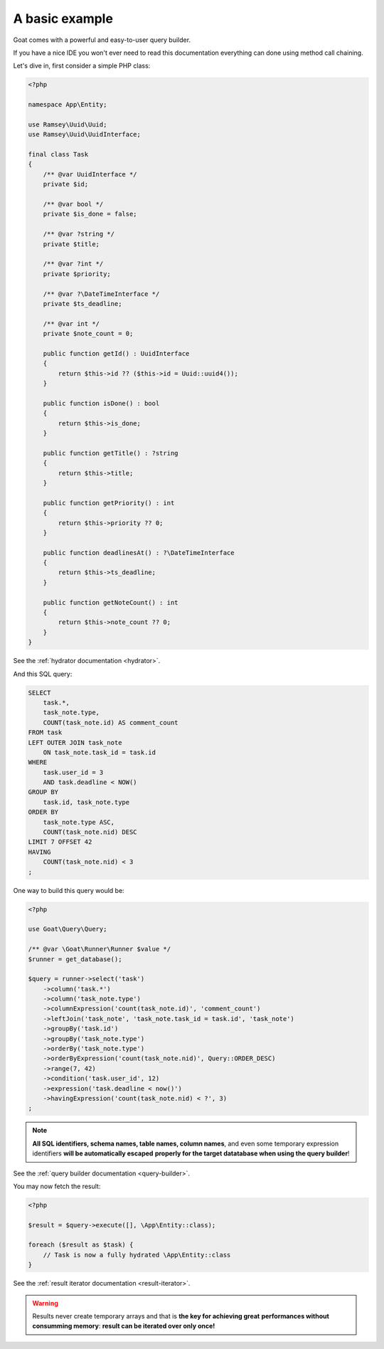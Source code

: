 
A basic example
===============

Goat comes with a powerful and easy-to-user query builder.

If you have a nice IDE you won't ever need to read this documentation everything
can done using method call chaining.

Let's dive in, first consider a simple PHP class:

.. code-block:: php

   <?php

   namespace App\Entity;

   use Ramsey\Uuid\Uuid;
   use Ramsey\Uuid\UuidInterface;

   final class Task
   {
       /** @var UuidInterface */
       private $id;

       /** @var bool */
       private $is_done = false;

       /** @var ?string */
       private $title;

       /** @var ?int */
       private $priority;

       /** @var ?\DateTimeInterface */
       private $ts_deadline;

       /** @var int */
       private $note_count = 0;

       public function getId() : UuidInterface
       {
           return $this->id ?? ($this->id = Uuid::uuid4());
       }

       public function isDone() : bool
       {
           return $this->is_done;
       }

       public function getTitle() : ?string
       {
           return $this->title;
       }

       public function getPriority() : int
       {
           return $this->priority ?? 0;
       }

       public function deadlinesAt() : ?\DateTimeInterface
       {
           return $this->ts_deadline;
       }

       public function getNoteCount() : int
       {
           return $this->note_count ?? 0;
       }
   }

See the :ref:`hydrator documentation <hydrator>`.

And this SQL query:

.. code-block:: sql

   SELECT
       task.*,
       task_note.type,
       COUNT(task_note.id) AS comment_count
   FROM task
   LEFT OUTER JOIN task_note
       ON task_note.task_id = task.id
   WHERE
       task.user_id = 3
       AND task.deadline < NOW()
   GROUP BY
       task.id, task_note.type
   ORDER BY
       task_note.type ASC,
       COUNT(task_note.nid) DESC
   LIMIT 7 OFFSET 42
   HAVING
       COUNT(task_note.nid) < 3
   ;

One way to build this query would be:

.. code-block:: php

   <?php

   use Goat\Query\Query;

   /** @var \Goat\Runner\Runner $value */
   $runner = get_database();

   $query = runner->select('task')
       ->column('task.*')
       ->column('task_note.type')
       ->columnExpression('count(task_note.id)', 'comment_count')
       ->leftJoin('task_note', 'task_note.task_id = task.id', 'task_note')
       ->groupBy('task.id')
       ->groupBy('task_note.type')
       ->orderBy('task_note.type')
       ->orderByExpression('count(task_note.nid)', Query::ORDER_DESC)
       ->range(7, 42)
       ->condition('task.user_id', 12)
       ->expression('task.deadline < now()')
       ->havingExpression('count(task_note.nid) < ?', 3)
   ;

.. note::

   **All SQL identifiers, schema names, table names, column names**, and even
   some temporary expression identifiers **will be automatically escaped**
   **properly for the target datatabase when using the query builder**!

See the :ref:`query builder documentation <query-builder>`.

You may now fetch the result:

.. code-block:: php

   <?php

   $result = $query->execute([], \App\Entity::class);

   foreach ($result as $task) {
       // Task is now a fully hydrated \App\Entity::class
   }

See the :ref:`result iterator documentation <result-iterator>`.

.. warning::

   Results never create temporary arrays and that is **the key for achieving great**
   **performances without consumming memory**: **result can be iterated over only once!**

